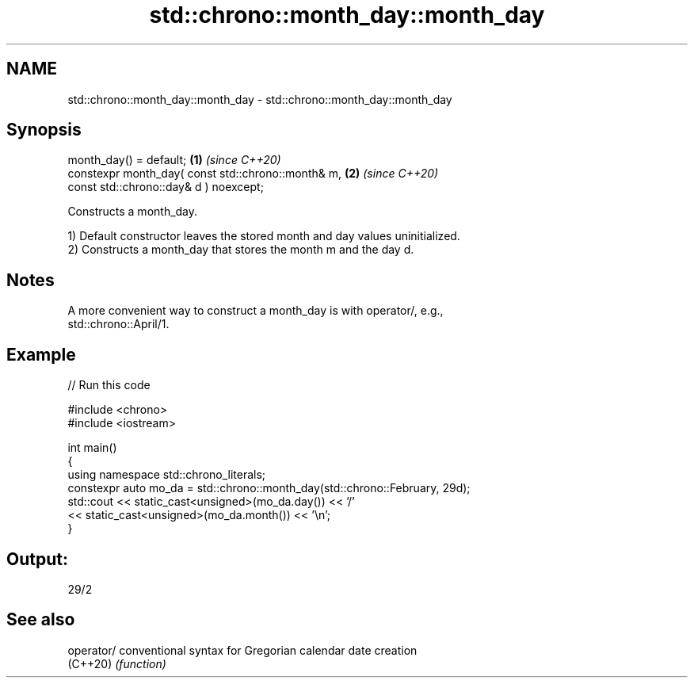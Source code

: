 .TH std::chrono::month_day::month_day 3 "2024.06.10" "http://cppreference.com" "C++ Standard Libary"
.SH NAME
std::chrono::month_day::month_day \- std::chrono::month_day::month_day

.SH Synopsis
   month_day() = default;                                     \fB(1)\fP \fI(since C++20)\fP
   constexpr month_day( const std::chrono::month& m,          \fB(2)\fP \fI(since C++20)\fP
                        const std::chrono::day& d ) noexcept;

   Constructs a month_day.

   1) Default constructor leaves the stored month and day values uninitialized.
   2) Constructs a month_day that stores the month m and the day d.

.SH Notes

   A more convenient way to construct a month_day is with operator/, e.g.,
   std::chrono::April/1.

.SH Example


// Run this code

 #include <chrono>
 #include <iostream>

 int main()
 {
     using namespace std::chrono_literals;
     constexpr auto mo_da = std::chrono::month_day(std::chrono::February, 29d);
     std::cout << static_cast<unsigned>(mo_da.day()) << '/'
               << static_cast<unsigned>(mo_da.month()) << '\\n';
 }

.SH Output:

 29/2

.SH See also

   operator/ conventional syntax for Gregorian calendar date creation
   (C++20)   \fI(function)\fP
